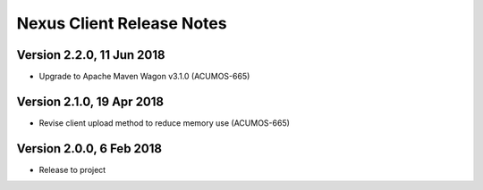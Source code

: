 .. ===============LICENSE_START=======================================================
.. Acumos CC-BY-4.0
.. ===================================================================================
.. Copyright (C) 2017 AT&T Intellectual Property & Tech Mahindra. All rights reserved.
.. ===================================================================================
.. This Acumos documentation file is distributed by AT&T and Tech Mahindra
.. under the Creative Commons Attribution 4.0 International License (the "License");
.. you may not use this file except in compliance with the License.
.. You may obtain a copy of the License at
..
.. http://creativecommons.org/licenses/by/4.0
..
.. This file is distributed on an "AS IS" BASIS,
.. WITHOUT WARRANTIES OR CONDITIONS OF ANY KIND, either express or implied.
.. See the License for the specific language governing permissions and
.. limitations under the License.
.. ===============LICENSE_END=========================================================

==========================
Nexus Client Release Notes
==========================

Version 2.2.0, 11 Jun 2018
--------------------------

* Upgrade to Apache Maven Wagon v3.1.0 (ACUMOS-665)

Version 2.1.0, 19 Apr 2018
--------------------------

* Revise client upload method to reduce memory use (ACUMOS-665)

Version 2.0.0, 6 Feb 2018
-------------------------

* Release to project
